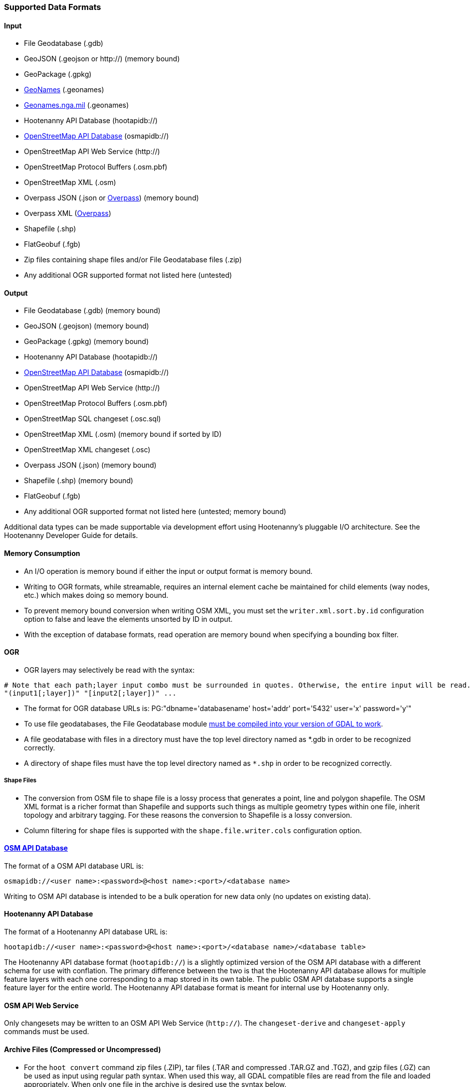 
[[SupportedDataFormats]]
=== Supported Data Formats

==== Input

* File Geodatabase (.gdb)
* GeoJSON (.geojson or http://) (memory bound)
* GeoPackage (.gpkg)
* https://www.geonames.org[GeoNames] (.geonames)
* https://geonames.nga.mil/gns/html/gis_countryfiles.html[Geonames.nga.mil] (.geonames)
* Hootenanny API Database (hootapidb://)
* https://github.com/ngageoint/hootenanny/blob/master/docs/user/OsmApiDb.asciidoc[OpenStreetMap API Database] (osmapidb://)
* OpenStreetMap API Web Service (http://)
* OpenStreetMap Protocol Buffers (.osm.pbf)
* OpenStreetMap XML (.osm)
* Overpass JSON (.json or http://overpass-api.de/[Overpass]) (memory bound)
* Overpass XML (http://overpass-api.de/[Overpass])
* Shapefile (.shp)
* FlatGeobuf (.fgb)
* Zip files containing shape files and/or File Geodatabase files (.zip)
* Any additional OGR supported format not listed here (untested)

==== Output

* File Geodatabase (.gdb) (memory bound)
* GeoJSON (.geojson) (memory bound)
* GeoPackage (.gpkg) (memory bound)
* Hootenanny API Database (hootapidb://)
* https://github.com/ngageoint/hootenanny/blob/master/docs/user/OsmApiDb.asciidoc[OpenStreetMap API Database] (osmapidb://)
* OpenStreetMap API Web Service (http://)
* OpenStreetMap Protocol Buffers (.osm.pbf)
* OpenStreetMap SQL changeset (.osc.sql)
* OpenStreetMap XML (.osm) (memory bound if sorted by ID)
* OpenStreetMap XML changeset (.osc)
* Overpass JSON (.json) (memory bound)
* Shapefile (.shp) (memory bound)
* FlatGeobuf (.fgb)
* Any additional OGR supported format not listed here (untested; memory bound)

Additional data types can be made supportable via development effort using Hootenanny's pluggable I/O architecture. See 
the Hootenanny Developer Guide for details.

==== Memory Consumption

* An I/O operation is memory bound if either the input or output format is memory bound.
* Writing to OGR formats, while streamable, requires an internal element cache be maintained for 
child elements (way nodes, etc.) which makes doing so memory bound.
* To prevent memory bound conversion when writing OSM XML, you must set the `writer.xml.sort.by.id` 
configuration option to false and leave the elements unsorted by ID in output.
* With the exception of database formats, read operation are memory bound when specifying a bounding 
box filter.

==== OGR

* OGR layers may selectively be read with the syntax:
-----
# Note that each path;layer input combo must be surrounded in quotes. Otherwise, the entire input will be read.
"(input1[;layer])" "[input2[;layer])" ...
-----
* The format for OGR database URLs is: PG:"dbname='databasename' host='addr' port='5432' user='x' password='y'"
* To use file geodatabases, the File Geodatabase module http://trac.osgeo.org/gdal/wiki/FileGDB[must be compiled into your version of GDAL to work].
* A file geodatabase with files in a directory must have the top level directory named as *.gdb in order to be 
recognized correctly.
* A directory of shape files must have the top level directory named as `*.shp` in order to be recognized correctly.

===== Shape Files

* The conversion from OSM file to shape file is a lossy process that generates a point, line and polygon shapefile. The 
OSM XML format is a richer format than Shapefile and supports such things as multiple geometry types within one file, 
inherit topology and arbitrary tagging. For these reasons the conversion to Shapefile is a lossy conversion.
* Column filtering for shape files is supported with the `shape.file.writer.cols` configuration option.

==== https://github.com/ngageoint/hootenanny/blob/master/docs/user/OsmApiDb.asciidoc[OSM API Database]

The format of a OSM API database URL is: 

-----
osmapidb://<user name>:<password>@<host name>:<port>/<database name>
-----

Writing to OSM API database is intended to be a bulk operation for new data only (no updates on existing data).

==== Hootenanny API Database

The format of a Hootenanny API database URL is: 

-----
hootapidb://<user name>:<password>@<host name>:<port>/<database name>/<database table>
-----

The Hootenanny API database format (`hootapidb://`) is a slightly optimized version of the OSM API database with a 
different schema for use with conflation. The primary difference between the two is that the Hootenanny API database allows 
for multiple feature layers with each one corresponding to a map stored in its own table. The public OSM API database 
supports a single feature layer for the entire world. The Hootenanny API database format is meant for internal use 
by Hootenanny only.

==== OSM API Web Service

Only changesets may be written to an OSM API Web Service (`http://`). The `changeset-derive` and 
`changeset-apply` commands must be used.

==== Archive Files (Compressed or Uncompressed)

* For the `hoot convert` command zip files (.ZIP), tar files (.TAR and compressed .TAR.GZ and .TGZ), and gzip files (.GZ)
can be used as input using regular path syntax.  When used this way, all GDAL compatible files are read from the file and
loaded appropriately.  When only one file in the archive is desired use the syntax below.
* To specifying a single file within an archive file: "/vsi<type>/<path to archive file>/<path to the file INSIDE the archive>.
The "/" are field separators. If you get errors using absolute paths, check that you have the right number of "/".
* Valid archive prefixes are as follows:
** `/vsizip/`
** `/vsitar/`
** `/vsigzip/`
* EXAMPLE: A Zip file located at /gis-data/test_data.zip:
** The path to the shapefile inside the Zip file: "dir/LAP010.shp
** The input is: "/vsizip//gis-data/test_data.zip/dir/LAP010.shp"
** If the Zip file is in the current directory, the input will be: /vsizip/./test_data.zip/dir/LAP010.shp

